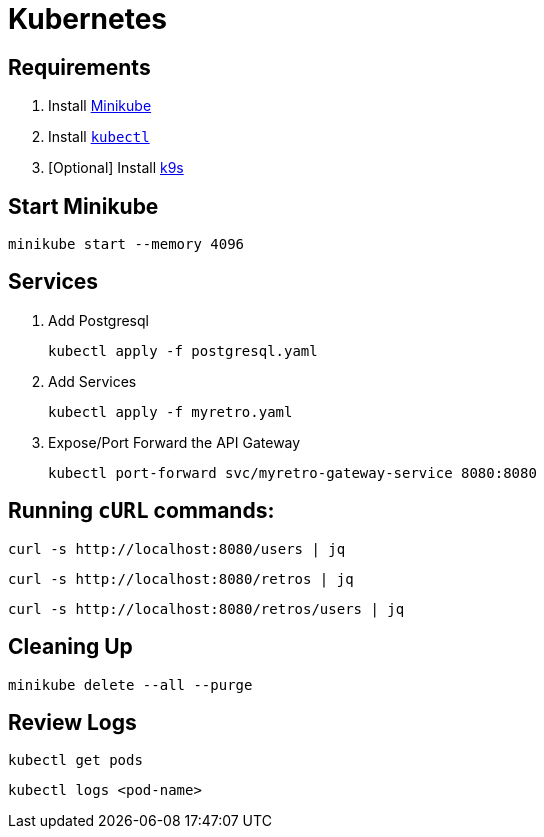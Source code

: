 = Kubernetes

== Requirements

1. Install https://minikube.sigs.k8s.io/docs/start/[Minikube^]
2. Install https://kubernetes.io/docs/tasks/tools/[`kubectl`^]
3. [Optional] Install https://k9scli.io/[k9s^]

== Start Minikube

[source,shell]
----
minikube start --memory 4096
----


== Services

1. Add Postgresql
+
[source,shell]
----
kubectl apply -f postgresql.yaml
----

2.  Add Services
+
[source,shell]
----
kubectl apply -f myretro.yaml
----

3. Expose/Port Forward the API Gateway
+
[source,shell]
----
kubectl port-forward svc/myretro-gateway-service 8080:8080
----


== Running `cURL` commands:


[source,shell]
----
curl -s http://localhost:8080/users | jq
----


[source,shell]
----
curl -s http://localhost:8080/retros | jq
----

[source,shell]
----
curl -s http://localhost:8080/retros/users | jq
----


== Cleaning Up

[source,shell]
----
minikube delete --all --purge
----


== Review Logs

[source,shell]
----
kubectl get pods
----

[source,shell]
----
kubectl logs <pod-name>
----
